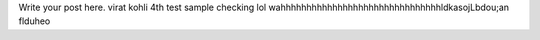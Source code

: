 .. title: Virat Kohliiiiiiiiiiii
.. slug: virat-kohliiiiiiiiiiii
.. date: 2021-09-03 12:41:32 UTC+05:30
.. tags: 
.. category: 
.. link: 
.. description: 
.. type: text

Write your post here.
virat kohli 4th test sample checking lol wahhhhhhhhhhhhhhhhhhhhhhhhhhhhhhhldkasojLbdou;an flduheo

